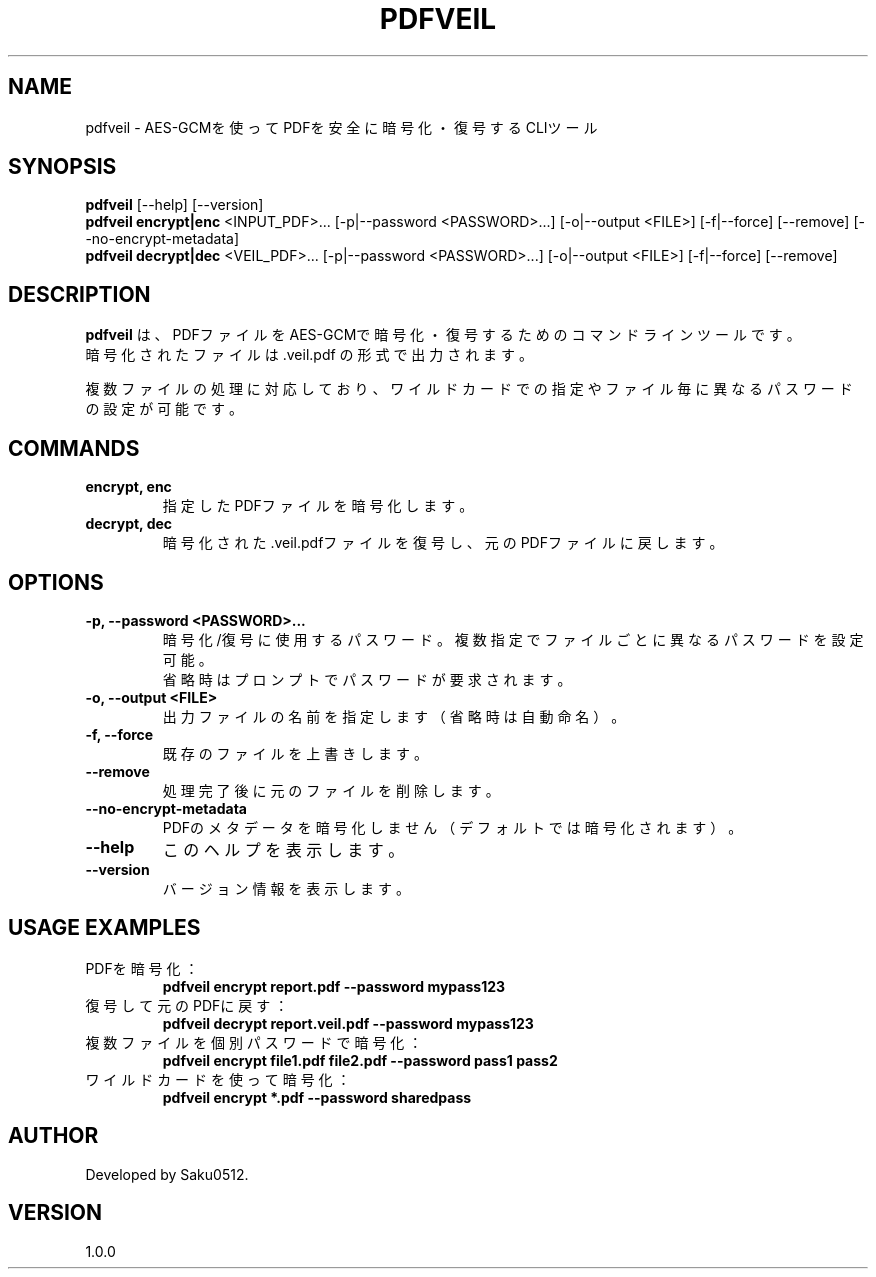 .TH PDFVEIL 1 "April 2025" "pdfveil 1.0.0" "PDF Encryption Tool"
.SH NAME
pdfveil \- AES-GCMを使ってPDFを安全に暗号化・復号するCLIツール
.SH SYNOPSIS
.B pdfveil
[\-\-help] [\-\-version]
.br
.B pdfveil encrypt|enc
<INPUT_PDF>... [\-p|--password <PASSWORD>...] [\-o|--output <FILE>] [\-f|--force] [\-\-remove] [\-\-no-encrypt-metadata]
.br
.B pdfveil decrypt|dec
<VEIL_PDF>... [\-p|--password <PASSWORD>...] [\-o|--output <FILE>] [\-f|--force] [\-\-remove]
.SH DESCRIPTION
.B pdfveil
は、PDFファイルをAES-GCMで暗号化・復号するためのコマンドラインツールです。
.br
暗号化されたファイルは .veil.pdf の形式で出力されます。
.PP
複数ファイルの処理に対応しており、ワイルドカードでの指定やファイル毎に異なるパスワードの設定が可能です。
.SH COMMANDS
.TP
.B encrypt, enc
指定したPDFファイルを暗号化します。
.TP
.B decrypt, dec
暗号化された.veil.pdfファイルを復号し、元のPDFファイルに戻します。
.SH OPTIONS
.TP
.B \-p, \-\-password <PASSWORD>...
暗号化/復号に使用するパスワード。複数指定でファイルごとに異なるパスワードを設定可能。
.br
省略時はプロンプトでパスワードが要求されます。
.TP
.B \-o, \-\-output <FILE>
出力ファイルの名前を指定します（省略時は自動命名）。
.TP
.B \-f, \-\-force
既存のファイルを上書きします。
.TP
.B \-\-remove
処理完了後に元のファイルを削除します。
.TP
.B \-\-no-encrypt-metadata
PDFのメタデータを暗号化しません（デフォルトでは暗号化されます）。
.TP
.B \-\-help
このヘルプを表示します。
.TP
.B \-\-version
バージョン情報を表示します。
.SH USAGE EXAMPLES
.TP
PDFを暗号化：
.B pdfveil encrypt report.pdf \-\-password mypass123
.TP
復号して元のPDFに戻す：
.B pdfveil decrypt report.veil.pdf \-\-password mypass123
.TP
複数ファイルを個別パスワードで暗号化：
.B pdfveil encrypt file1.pdf file2.pdf \-\-password pass1 pass2
.TP
ワイルドカードを使って暗号化：
.B pdfveil encrypt *.pdf \-\-password sharedpass
.SH AUTHOR
Developed by Saku0512.
.SH VERSION
1.0.0

